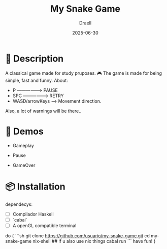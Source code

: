 #+TITLE: My Snake Game
#+AUTHOR: Draell
#+DATE: 2025-06-30
#+OPTIONS: toc:nil

* 🐍 Description

A classical game made for study pruposes. 🎮
The game is made for being simple, fast and funny.
About:
 - P ------------------> PAUSE
 - SPC ----------------> RETRY
 - WASD/arrowKeys -----> Movement direction.

Also, a lot of warnings will be there..

* 🎥 Demos

- Gameplay
  [[./gifs/gameplay.gif]]

- Pause
  [[./gifs/pause.gif]]

- GameOver
  [[./gifs/fresh-start.gif]]

* 📦 Installation

dependecys:
- [ ] Compilador Haskell
- [ ] `cabal`
- [ ] A openGL compatible terminal

do {
```sh
git clone https://github.com/usuario/my-snake-game.git
cd my-snake-game
nix-shell ## if u also use nix things
cabal run
```
have fun!
}

